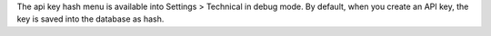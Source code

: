 The api key hash menu is available into Settings > Technical in debug mode.
By default, when you create an API key, the key is saved into the database as hash.
